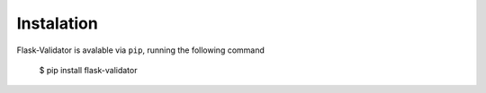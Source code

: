 Instalation
===========================================


Flask-Validator is avalable via ``pip``, running the following command

    $ pip install flask-validator